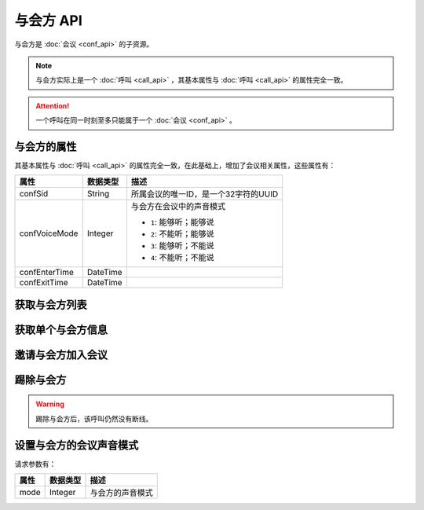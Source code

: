 与会方 API
##############

与会方是 :doc:`会议 <conf_api>` 的子资源。

.. note::
    与会方实际上是一个 :doc:`呼叫 <call_api>` ，其基本属性与 :doc:`呼叫 <call_api>` 的属性完全一致。

.. attention::
    一个呼叫在同一时刻至多只能属于一个  :doc:`会议 <conf_api>` 。

与会方的属性
*************

其基本属性与 :doc:`呼叫 <call_api>` 的属性完全一致，在此基础上，增加了会议相关属性，这些属性有：

======================= ============== ====================================================
属性                    数据类型       描述
======================= ============== ====================================================
confSid                 String         所属会议的唯一ID，是一个32字符的UUID
confVoiceMode           Integer        与会方在会议中的声音模式

                                       * ``1``: 能够听；能够说
                                       * ``2``: 不能听；能够说
                                       * ``3``: 能够听；不能说
                                       * ``4``: 不能听；不能说
confEnterTime           DateTime
confExitTime            DateTime
======================= ============== ====================================================

获取与会方列表
****************

.. http:get:: /v1/account/(account_sid)/conf/(conf_sid)/part

    获取SID为 `conf_sid` 的会议所属的与会方列表

    :param str account_sid: 账号SID
    :param str conf_sid: 会议SID
    :<header Accept: `application/xml`
    :>header Content-Type: `application/xml`

获取单个与会方信息
*******************

.. http:get:: /v1/account/(account_sid)/conf/(conf_sid)/part/(call_sid)

    获取SID为 `conf_sid` 的会议中，SID为 `call_sid` 的呼叫的与会方的信息

    :param str account_sid: 账号SID
    :param str conf_sid: 会议SID
    :param str call_sid: 与会方的呼叫SID
    :<header Accept: `application/xml`
    :>header Content-Type: `application/xml`

邀请与会方加入会议
********************

.. http:post:: /v1/account/(account_sid)/conf/(conf_sid)/part

    发起一个新的外拨呼叫，并在呼叫接通后，将它加入到SID为 `conf_sid` 的会议中

    :param str account_sid: 账号SID
    :param str conf_sid: 会议SID
    :<header Content-Type: `application/xml`
    :>header Content-Type: `application/xml`

踢除与会方
************

.. http:post:: /v1/account/(account_sid)/conf/(conf_sid)/part/(call_sid)/exit

    获取SID为 `conf_sid` 的会议中，SID为 `call_sid` 的呼叫的与会方的信息

    :param str account_sid: 账号SID
    :param str conf_sid: 会议SID
    :param str call_sid: 与会方的呼叫SID
    :<header Content-Type: `application/xml`
    :>header Content-Type: `application/xml`

.. warning::
    踢除与会方后，该呼叫仍然没有断线。

设置与会方的会议声音模式
*************************

.. http:post:: /v1/account/(account_sid)/conf/(conf_sid)/part/(call_sid)/set_voice_mode

  :param str account_sid: 账号SID
  :param str conf_sid: 会议SID
  :param str call_sid: 与会方的呼叫SID
  :<header Content-Type: `application/xml`
  :>header Content-Type: `application/xml`

请求参数有：

======================= ============== ====================================================
属性                     数据类型       描述
======================= ============== ====================================================
mode                    Integer        与会方的声音模式
======================= ============== ====================================================
